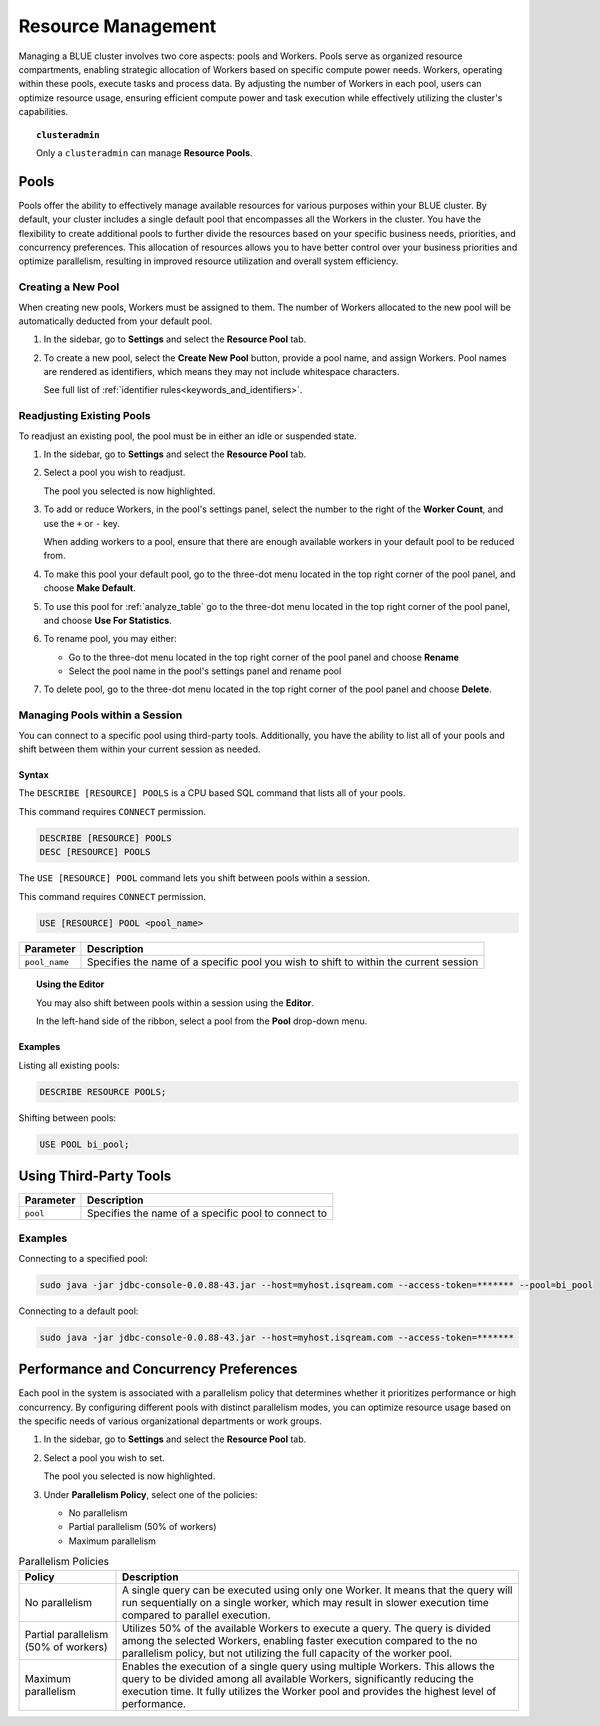 .. _cluster_management:

*******************
Resource Management
*******************

Managing a BLUE cluster involves two core aspects: pools and Workers. Pools serve as organized resource compartments, enabling strategic allocation of Workers based on specific compute power needs. Workers, operating within these pools, execute tasks and process data. By adjusting the number of Workers in each pool, users can optimize resource usage, ensuring efficient compute power and task execution while effectively utilizing the cluster's capabilities.

.. topic:: ``clusteradmin``

   Only a ``clusteradmin`` can manage **Resource Pools**.

Pools
=====

Pools offer the ability to effectively manage available resources for various purposes within your BLUE cluster. By default, your cluster includes a single default pool that encompasses all the Workers in the cluster. You have the flexibility to create additional pools to further divide the resources based on your specific business needs, priorities, and concurrency preferences. This allocation of resources allows you to have better control over your business priorities and optimize parallelism, resulting in improved resource utilization and overall system efficiency.

Creating a New Pool
-------------------

When creating new pools, Workers must be assigned to them. The number of Workers allocated to the new pool will be automatically deducted from your default pool.

1. In the sidebar, go to **Settings** and select the **Resource Pool** tab.
2. To create a new pool, select the **Create New Pool** button, provide a pool name, and assign Workers.
   Pool names are rendered as identifiers, which means they may not include whitespace characters. 
   
   See full list of :ref:`identifier rules<keywords_and_identifiers>`.

Readjusting Existing Pools
--------------------------

To readjust an existing pool, the pool must be in either an idle or suspended state.

1. In the sidebar, go to **Settings** and select the **Resource Pool** tab.
2. Select a pool you wish to readjust.
   
   The pool you selected is now highlighted.

3. To add or reduce Workers, in the pool's settings panel, select the number to the right of the **Worker Count**, and use the ``+`` or ``-`` key.
   
   When adding workers to a pool, ensure that there are enough available workers in your default pool to be reduced from. 
   
4. To make this pool your default pool, go to the three-dot menu located in the top right corner of the pool panel, and choose **Make Default**.
5. To use this pool for :ref:`analyze_table` go to the three-dot menu located in the top right corner of the pool panel, and choose **Use For Statistics**.
6. To rename pool, you may either:

   * Go to the three-dot menu located in the top right corner of the pool panel and choose **Rename**
   * Select the pool name in the pool's settings panel and rename pool
7. To delete pool, go to the three-dot menu located in the top right corner of the pool panel and choose **Delete**.

Managing Pools within a Session
-------------------------------

You can connect to a specific pool using third-party tools. Additionally, you have the ability to list all of your pools and shift between them within your current session as needed.

Syntax
~~~~~~

The ``DESCRIBE [RESOURCE] POOLS`` is a CPU based SQL command that lists all of your pools. 

This command requires ``CONNECT`` permission.

.. code-block:: sql

	DESCRIBE [RESOURCE] POOLS
	DESC [RESOURCE] POOLS

The ``USE [RESOURCE] POOL`` command lets you shift between pools within a session. 

This command requires ``CONNECT`` permission.

.. code-block:: sql
	
	USE [RESOURCE] POOL <pool_name>
	
.. list-table::
   :widths: auto
   :header-rows: 1
   
   * - Parameter
     - Description
   * - ``pool_name``
     - Specifies the name of a specific pool you wish to shift to within the current session	
	
.. topic:: Using the Editor

	You may also shift between pools within a session using the **Editor**. 
	
	In the left-hand side of the ribbon, select a pool from the **Pool** drop-down menu. 
	
Examples
~~~~~~~~
	
Listing all existing pools:

.. code-block:: sql

	DESCRIBE RESOURCE POOLS;

Shifting between pools:

.. code-block:: sql

	USE POOL bi_pool;

Using Third-Party Tools
=======================

.. list-table::
   :widths: auto
   :header-rows: 1
   
   * - Parameter
     - Description
   * - ``pool``
     - Specifies the name of a specific pool to connect to
	 
Examples
--------

Connecting to a specified pool:

.. code-block:: java

	sudo java -jar jdbc-console-0.0.88-43.jar --host=myhost.isqream.com --access-token=******* --pool=bi_pool

Connecting to a default pool:

.. code-block:: java

	sudo java -jar jdbc-console-0.0.88-43.jar --host=myhost.isqream.com --access-token=*******

.. _performance_and_concurrency_preferences:

Performance and Concurrency Preferences
=======================================

Each pool in the system is associated with a parallelism policy that determines whether it prioritizes performance or high concurrency. By configuring different pools with distinct parallelism modes, you can optimize resource usage based on the specific needs of various organizational departments or work groups.

1. In the sidebar, go to **Settings** and select the **Resource Pool** tab.
2. Select a pool you wish to set.
   
   The pool you selected is now highlighted.
3. Under **Parallelism Policy**, select one of the policies:

   * No parallelism
   * Partial parallelism (50% of workers)
   * Maximum parallelism

.. list-table:: Parallelism Policies
   :widths: auto
   :header-rows: 1

   * - Policy
     - Description
   * - No parallelism
     - A single query can be executed using only one Worker. It means that the query will run sequentially on a single worker, which may result in slower execution time compared to parallel execution.
   * - Partial parallelism (50% of workers)
     - Utilizes 50% of the available Workers to execute a query. The query is divided among the selected Workers, enabling faster execution compared to the no parallelism policy, but not utilizing the full capacity of the worker pool.
   * - Maximum parallelism
     - Enables the execution of a single query using multiple Workers. This allows the query to be divided among all available Workers, significantly reducing the execution time. It fully utilizes the Worker pool and provides the highest level of performance.
